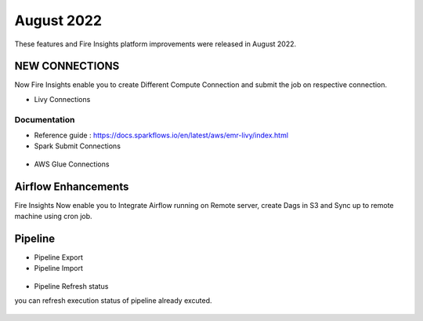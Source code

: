 August 2022
========

These features and Fire Insights platform improvements were released in August 2022.

NEW CONNECTIONS
----------

Now Fire Insights enable you to create Different Compute Connection and submit the job on respective connection.

- Livy Connections 

.. figure:: ..//_assets/releases/aug-2022/livy_connection.PNG
   :alt: connection
   :width: 70%

Documentation
+++++

- Reference guide : https://docs.sparkflows.io/en/latest/aws/emr-livy/index.html

   
- Spark Submit Connections

.. figure:: ..//_assets/releases/aug-2022/spark-submit_connection.PNG
   :alt: connection
   :width: 70%
   
- AWS Glue Connections

.. figure:: ..//_assets/releases/aug-2022/glue_connection.PNG
   :alt: connection
   :width: 70%

Airflow Enhancements
----------

Fire Insights Now enable you to Integrate Airflow running on Remote server, create Dags in S3 and Sync up to remote machine using cron job.

.. figure:: ..//_assets/releases/aug-2022/airflow_configuration.PNG
   :alt: connection
   :width: 70%

Pipeline
-------

- Pipeline Export
- Pipeline Import

.. figure:: ..//_assets/releases/aug-2022/pipeline_exp_imp.PNG
   :alt: connection
   :width: 70%

- Pipeline Refresh status

you can refresh execution status of pipeline already excuted.

.. figure:: ..//_assets/releases/aug-2022/pipeline_refresh.PNG
   :alt: connection
   :width: 70%
